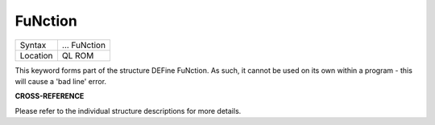 ..  _function:

FuNction
========

+----------+-------------------------------------------------------------------+
| Syntax   |  ... FuNction                                                     |
+----------+-------------------------------------------------------------------+
| Location |  QL ROM                                                           |
+----------+-------------------------------------------------------------------+

This keyword forms part of the structure DEFine FuNction. As such, it
cannot be used on its own within a program - this will cause a 'bad
line' error.

**CROSS-REFERENCE**

Please refer to the individual structure descriptions for more details.

